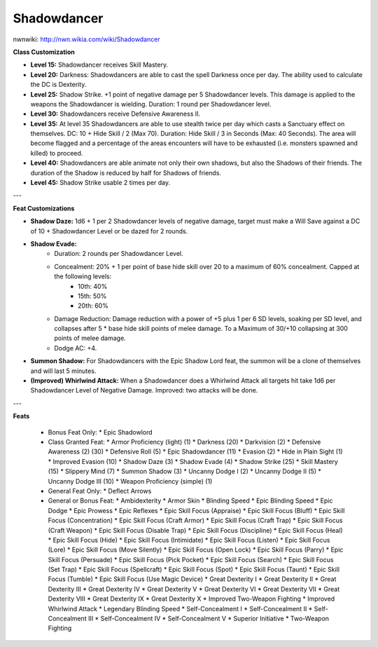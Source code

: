 Shadowdancer
============

nwnwiki: http://nwn.wikia.com/wiki/Shadowdancer

**Class Customization**

* **Level 15:** Shadowdancer receives Skill Mastery.
* **Level 20:** Darkness: Shadowdancers are able to cast the spell Darkness once per day.  The ability used to calculate the DC is Dexterity.
* **Level 25:** Shadow Strike.  +1 point of negative damage per 5 Shadowdancer levels.  This damage is applied to the weapons the Shadowdancer is wielding.  Duration: 1 round per Shadowdancer level.
* **Level 30:** Shadowdancers receive Defensive Awareness II.
* **Level 35:** At level 35 Shadowdancers are able to use stealth twice per day which casts a Sanctuary effect on themselves.  DC: 10 + Hide Skill / 2 (Max 70).  Duration: Hide Skill / 3 in Seconds (Max: 40 Seconds).  The area will become flagged and a percentage of the areas encounters will have to be exhausted (i.e. monsters spawned and killed) to proceed.
* **Level 40:** Shadowdancers are able animate not only their own shadows, but also the Shadows of their friends.  The duration of the Shadow is reduced by half for Shadows of friends.
* **Level 45:** Shadow Strike usable 2 times per day.

---

**Feat Customizations**

* **Shadow Daze:** 1d6 + 1 per 2 Shadowdancer levels of negative damage, target must make a Will Save against a DC of 10 + Shadowdancer Level or be dazed for 2 rounds.

* **Shadow Evade:**
    * Duration: 2 rounds per Shadowdancer Level.
    * Concealment: 20% + 1 per point of base hide skill over 20 to a maximum of 60% concealment.  Capped at the following levels:
        * 10th: 40%
        * 15th: 50%
        * 20th: 60%
    * Damage Reduction: Damage reduction with a power of +5 plus 1 per 6 SD levels, soaking per SD level, and collapses after 5 * base hide skill points of melee damage.  To a Maximum of 30/+10 collapsing at 300 points of melee damage.
    * Dodge AC: +4.

* **Summon Shadow:** For Shadowdancers with the Epic Shadow Lord feat, the summon will be a clone of themselves and will last 5 minutes.

* **(Improved) Whirlwind Attack:** When a Shadowdancer does a Whirlwind Attack all targets hit take 1d6 per Shadowdancer Level of Negative Damage.  Improved: two attacks will be done.

---

**Feats**

  * Bonus Feat Only:
    * Epic Shadowlord
  * Class Granted Feat:
    * Armor Proficiency (light) (1)
    * Darkness (20)
    * Darkvision (2)
    * Defensive Awareness (2) (30)
    * Defensive Roll (5)
    * Epic Shadowdancer (11)
    * Evasion (2)
    * Hide in Plain Sight (1)
    * Improved Evasion (10)
    * Shadow Daze (3)
    * Shadow Evade (4)
    * Shadow Strike (25)
    * Skill Mastery (15)
    * Slippery Mind (7)
    * Summon Shadow (3)
    * Uncanny Dodge I (2)
    * Uncanny Dodge II (5)
    * Uncanny Dodge III (10)
    * Weapon Proficiency (simple) (1)
  * General Feat Only:
    * Deflect Arrows
  * General or Bonus Feat:
    * Ambidexterity
    * Armor Skin
    * Blinding Speed
    * Epic Blinding Speed
    * Epic Dodge
    * Epic Prowess
    * Epic Reflexes
    * Epic Skill Focus (Appraise)
    * Epic Skill Focus (Bluff)
    * Epic Skill Focus (Concentration)
    * Epic Skill Focus (Craft Armor)
    * Epic Skill Focus (Craft Trap)
    * Epic Skill Focus (Craft Weapon)
    * Epic Skill Focus (Disable Trap)
    * Epic Skill Focus (Discipline)
    * Epic Skill Focus (Heal)
    * Epic Skill Focus (Hide)
    * Epic Skill Focus (Intimidate)
    * Epic Skill Focus (Listen)
    * Epic Skill Focus (Lore)
    * Epic Skill Focus (Move Silently)
    * Epic Skill Focus (Open Lock)
    * Epic Skill Focus (Parry)
    * Epic Skill Focus (Persuade)
    * Epic Skill Focus (Pick Pocket)
    * Epic Skill Focus (Search)
    * Epic Skill Focus (Set Trap)
    * Epic Skill Focus (Spellcraft)
    * Epic Skill Focus (Spot)
    * Epic Skill Focus (Taunt)
    * Epic Skill Focus (Tumble)
    * Epic Skill Focus (Use Magic Device)
    * Great Dexterity I
    * Great Dexterity II
    * Great Dexterity III
    * Great Dexterity IV
    * Great Dexterity V
    * Great Dexterity VI
    * Great Dexterity VII
    * Great Dexterity VIII
    * Great Dexterity IX
    * Great Dexterity X
    * Improved Two-Weapon Fighting
    * Improved Whirlwind Attack
    * Legendary Blinding Speed
    * Self-Concealment I
    * Self-Concealment II
    * Self-Concealment III
    * Self-Concealment IV
    * Self-Concealment V
    * Superior Initiative
    * Two-Weapon Fighting